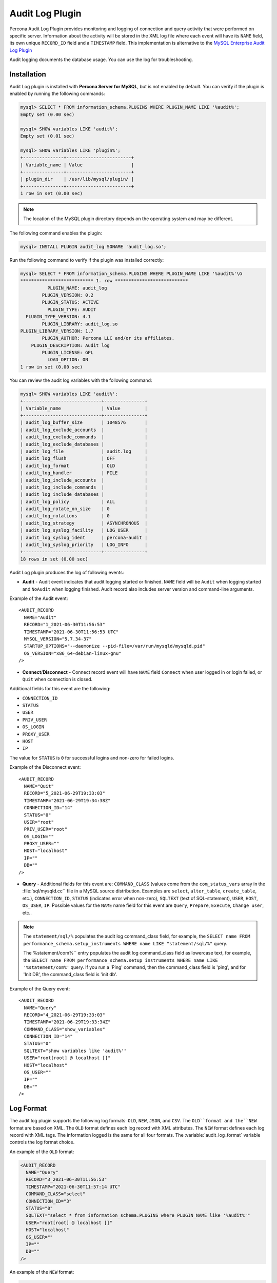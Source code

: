 .. _audit_log_plugin:

==================
 Audit Log Plugin
==================

Percona Audit Log Plugin provides monitoring and logging of connection and query activity that were performed on specific server. Information about the activity will be stored in the XML log file where each event will have its ``NAME`` field, its own unique ``RECORD_ID`` field and a ``TIMESTAMP`` field. This implementation is alternative to the `MySQL Enterprise Audit Log Plugin <dev.mysql.com/doc/refman/5.7/en/audit-log-plugin.html>`_

Audit logging documents the database usage. You can use the log for troubleshooting. 


Installation
============

Audit Log plugin is installed with **Percona Server for MySQL**, but is not enabled by default. You can verify if the plugin is enabled by running the following commands:

.. sourcecode:: mysql

    mysql> SELECT * FROM information_schema.PLUGINS WHERE PLUGIN_NAME LIKE '%audit%';
    Empty set (0.00 sec)

    mysql> SHOW variables LIKE 'audit%';
    Empty set (0.01 sec)

    mysql> SHOW variables LIKE 'plugin%';
    +---------------+------------------------+
    | Variable_name | Value                  |
    +---------------+------------------------+
    | plugin_dir    | /usr/lib/mysql/plugin/ |
    +---------------+------------------------+
    1 row in set (0.00 sec)

.. note::

    The location of the MySQL plugin directory depends on the operating system and may be different. 

The following command enables the plugin: 

.. code-block:: mysql

   mysql> INSTALL PLUGIN audit_log SONAME 'audit_log.so';

Run the following command to verify if the plugin was installed correctly:

.. sourcecode:: mysql

    mysql> SELECT * FROM information_schema.PLUGINS WHERE PLUGIN_NAME LIKE '%audit%'\G
    *************************** 1. row ***************************
              PLUGIN_NAME: audit_log
            PLUGIN_VERSION: 0.2
            PLUGIN_STATUS: ACTIVE
              PLUGIN_TYPE: AUDIT
      PLUGIN_TYPE_VERSION: 4.1
            PLUGIN_LIBRARY: audit_log.so
    PLUGIN_LIBRARY_VERSION: 1.7
            PLUGIN_AUTHOR: Percona LLC and/or its affiliates.
        PLUGIN_DESCRIPTION: Audit log
            PLUGIN_LICENSE: GPL
              LOAD_OPTION: ON
    1 row in set (0.00 sec)

You can review the audit log variables with the following command:

.. sourcecode:: mysql

    mysql> SHOW variables LIKE 'audit%';
    +-----------------------------+---------------+
    | Variable_name               | Value         |
    +-----------------------------+---------------+
    | audit_log_buffer_size       | 1048576       |
    | audit_log_exclude_accounts  |               |
    | audit_log_exclude_commands  |               |
    | audit_log_exclude_databases |               |
    | audit_log_file              | audit.log     |
    | audit_log_flush             | OFF           |
    | audit_log_format            | OLD           |
    | audit_log_handler           | FILE          |
    | audit_log_include_accounts  |               |
    | audit_log_include_commands  |               |
    | audit_log_include_databases |               |
    | audit_log_policy            | ALL           |
    | audit_log_rotate_on_size    | 0             |
    | audit_log_rotations         | 0             |
    | audit_log_strategy          | ASYNCHRONOUS  |
    | audit_log_syslog_facility   | LOG_USER      |
    | audit_log_syslog_ident      | percona-audit |
    | audit_log_syslog_priority   | LOG_INFO      |
    +-----------------------------+---------------+
    18 rows in set (0.00 sec)


Audit Log plugin produces the log of following events:

* **Audit** - Audit event indicates that audit logging started or finished. ``NAME`` field will be ``Audit`` when logging started and ``NoAudit`` when logging finished. Audit record also includes server version and command-line arguments.

Example of the Audit event: :: 

  <AUDIT_RECORD
    NAME="Audit"
    RECORD="1_2021-06-30T11:56:53"
    TIMESTAMP="2021-06-30T11:56:53 UTC"
    MYSQL_VERSION="5.7.34-37"
    STARTUP_OPTIONS="--daemonize --pid-file=/var/run/mysqld/mysqld.pid"
    OS_VERSION="x86_64-debian-linux-gnu"
  />

* **Connect**/**Disconnect** - Connect record event will have ``NAME`` field ``Connect`` when user logged in or login failed, or ``Quit`` when connection is closed. 
Additional fields for this event are the following:

* ``CONNECTION_ID``

* ``STATUS``

* ``USER``

* ``PRIV_USER``

* ``OS_LOGIN``

* ``PROXY_USER``

* ``HOST``

* ``IP``

The value for ``STATUS`` is ``0`` for successful logins and non-zero for failed logins.

Example of the Disconnect event: :: 

  <AUDIT_RECORD
    NAME="Quit"
    RECORD="5_2021-06-29T19:33:03"
    TIMESTAMP="2021-06-29T19:34:38Z"
    CONNECTION_ID="14"
    STATUS="0"
    USER="root"
    PRIV_USER="root"
    OS_LOGIN=""
    PROXY_USER=""
    HOST="localhost"
    IP=""
    DB=""
  />

* **Query** - Additional fields for this event are: ``COMMAND_CLASS`` (values come from the ``com_status_vars`` array in the :file:`sql/mysqld.cc`` file in a MySQL source distribution. Examples are ``select``, ``alter_table``, ``create_table``, etc.), ``CONNECTION_ID``, ``STATUS`` (indicates error when non-zero), ``SQLTEXT`` (text of SQL-statement), ``USER``, ``HOST``, ``OS_USER``, ``IP``. Possible values for the ``NAME`` name field for this event are ``Query``, ``Prepare``, ``Execute``, ``Change user``, etc..

.. note::
    The ``statement/sql/%``  populates the audit log command_class field, for example, the ``SELECT name FROM performance_schema.setup_instruments WHERE name LIKE "statement/sql/%"`` query.
    
    The %statement/com%`` entry populates the audit log command_class field as lowercase text, for example, the ``SELECT name FROM performance_schema.setup_instruments WHERE name LIKE '%statement/com%'`` query.  If you run a 'Ping' command, then the command_class field is 'ping', and for 'Init DB', the command_class field is 'init db'.

Example of the Query event: :: 

  <AUDIT_RECORD
    NAME="Query"
    RECORD="4_2021-06-29T19:33:03"
    TIMESTAMP="2021-06-29T19:33:34Z"
    COMMAND_CLASS="show_variables"
    CONNECTION_ID="14"
    STATUS="0"
    SQLTEXT="show variables like 'audit%'"
    USER="root[root] @ localhost []"
    HOST="localhost"
    OS_USER=""
    IP=""
    DB=""
  />



Log Format
==========

The audit log plugin supports the following log formats: ``OLD``, ``NEW``, ``JSON``, and ``CSV``. The ``OLD``format and the``NEW`` format are based on XML. The ``OLD`` format defines each log record with XML attributes. The ``NEW`` format defines each log record with XML tags. The information logged is the same for all four formats. The :variable:`audit_log_format` variable controls the log format choice.

An example of the ``OLD`` format: 

.. sourcecode:: xml

  <AUDIT_RECORD
    NAME="Query"
    RECORD="3_2021-06-30T11:56:53"
    TIMESTAMP="2021-06-30T11:57:14 UTC"
    COMMAND_CLASS="select"
    CONNECTION_ID="3"
    STATUS="0"
    SQLTEXT="select * from information_schema.PLUGINS where PLUGIN_NAME like '%audit%'"
    USER="root[root] @ localhost []"
    HOST="localhost"
    OS_USER=""
    IP=""
    DB=""
  />

An example of the ``NEW`` format: 

.. sourcecode:: xml

  <AUDIT_RECORD>
    <NAME>Query</NAME>
    <RECORD>16684_2021-06-30T16:07:41</RECORD>
    <TIMESTAMP>2021-06-30T16:08:06 UTC</TIMESTAMP>
    <COMMAND_CLASS>select</COMMAND_CLASS>
    <CONNECTION_ID>2</CONNECTION_ID>
    <STATUS>0</STATUS>
    <SQLTEXT>select id, holder from one</SQLTEXT>
    <USER>root[root] @ localhost []</USER>
    <HOST>localhost</HOST>
    <OS_USER></OS_USER>
    <IP></IP>
    <DB></DB>

An example of the ``JSON`` format: 

.. sourcecode:: json

  {"audit_record":{"name":"Query","record":"13149_2021-06-30T15:03:11","timestamp":"2021-06-30T15:07:58 UTC","command_class":"show_databases","connection_id":"2","status":0,"sqltext":"show databases","user":"root[root] @ localhost []","host":"localhost","os_user":"","ip":"","db":""}}

An example of the ``CSV`` format: 

.. sourcecode:: text

  "Query","22567_2021-06-30T16:10:09","2021-06-30T16:19:00 UTC","select","2",0,"select count(*) from one","root[root] @ localhost []","localhost","","",""

.. _streaming_to_syslog:

Streaming the audit log to syslog
=================================

To stream the audit log to syslog you'll need to set :variable:`audit_log_handler` variable to ``SYSLOG``. To control the syslog file handler, the following variables can be used: :variable:`audit_log_syslog_ident`, :variable:`audit_log_syslog_facility`, and :variable:`audit_log_syslog_priority` These variables have the same meaning as appropriate parameters described in the `syslog(3) manual <http://linux.die.net/man/3/syslog>`_.

.. note::

   The actions for the variables: :variable:`audit_log_strategy`, :variable:`audit_log_buffer_size`, :variable:`audit_log_rotate_on_size`, :variable:`audit_log_rotations` are captured only with ``FILE`` handler. 

.. _filtering_by_user:

Filtering by user
=================

In :rn:`5.7.14-7` **Percona Server for MySQL** has implemented filtering by user. This
was implemented by adding two new global variables:
:variable:`audit_log_include_accounts` and
:variable:`audit_log_exclude_accounts` to specify which user accounts should be
included or excluded from audit logging. 

.. warning:: 

  Only one of these variables can contain a list of users to be either
  included or excluded, while the other needs to be ``NULL``. If one of the
  variables is set to be not ``NULL`` (contains a list of users), the attempt
  to set another one will fail. Empty string means an empty list.

.. note::

  Changes of :variable:`audit_log_include_accounts` and
  :variable:`audit_log_exclude_accounts` do not apply to existing server
  connections.

Example
-------

Following example shows adding users who will be monitored: 

.. code-block:: mysql

  mysql> SET GLOBAL audit_log_include_accounts = 'user1@localhost,root@localhost';
  Query OK, 0 rows affected (0.00 sec)

If you you try to add users to both include and exclude lists server will show
you the following error:

.. code-block:: mysql

  mysql> SET GLOBAL audit_log_exclude_accounts = 'user1@localhost,root@localhost';
  ERROR 1231 (42000): Variable 'audit_log_exclude_accounts' can't be set to the value of 'user1@localhost,root@localhost'

To switch from filtering by included user list to the excluded one or back,
first set the currently active filtering variable to ``NULL``:

.. code-block:: mysql

  mysql> SET GLOBAL audit_log_include_accounts = NULL;
  Query OK, 0 rows affected (0.00 sec)

  mysql> SET GLOBAL audit_log_exclude_accounts = 'user1@localhost,root@localhost';
  Query OK, 0 rows affected (0.00 sec)

  mysql> SET GLOBAL audit_log_exclude_accounts = "'user'@'host'";
  Query OK, 0 rows affected (0.00 sec)

  mysql> SET GLOBAL audit_log_exclude_accounts = '''user''@''host''';
  Query OK, 0 rows affected (0.00 sec)
  
  mysql> SET GLOBAL audit_log_exclude_accounts = '\'user\'@\'host\'';
  Query OK, 0 rows affected (0.00 sec)

To see what users are currently in the on the list you can run:

.. code-block:: mysql

  mysql> SELECT @@audit_log_exclude_accounts;
  +------------------------------+
  | @@audit_log_exclude_accounts |
  +------------------------------+
  | 'user'@'host'                |
  +------------------------------+
  1 row in set (0.00 sec)

Account names from :table:`mysql.user` table are the one that are logged in the
audit log. For example when you create a user:

.. code-block:: mysql

  mysql> CREATE USER 'user1'@'%' IDENTIFIED BY '111';
  Query OK, 0 rows affected (0.00 sec)

This is what you'll see when ``user1`` connected from ``localhost``:

.. code-block:: none

  <AUDIT_RECORD
    NAME="Connect"
    RECORD="2_2021-06-30T11:56:53"
    TIMESTAMP="2021-06-30T11:56:53 UTC"
    CONNECTION_ID="6"
    STATUS="0"
    USER="user1" ;; this is a 'user' part of account in 5.7
    PRIV_USER="user1"
    OS_LOGIN=""
    PROXY_USER=""
    HOST="localhost" ;; this is a 'host' part of account in 5.7
    IP=""
    DB=""
  />

To exclude ``user1`` from logging in **Percona Server for MySQL** 5.7 you must set:

.. code-block:: mysql

  SET GLOBAL audit_log_exclude_accounts = 'user1@%';

The value can be ``NULL`` or comma separated list of accounts in form
``user@host`` or ``'user'@'host'`` (if user or host contains comma).

.. _filtering_by_sql_command_type:

Filtering by SQL command type
=============================

In :rn:`5.7.14-7` **Percona Server for MySQL** has implemented filtering by SQL command
type. This was implemented by adding two new global variables:
:variable:`audit_log_include_commands` and
:variable:`audit_log_exclude_commands` to specify which command types should be
included or excluded from audit logging.

.. warning:: 

  Only one of these variables can contain a list of command types to be
  either included or excluded, while the other needs to be ``NULL``. If one of
  the variables is set to be not ``NULL`` (contains a list of command types),
  the attempt to set another one will fail. Empty string means an empty list.

.. note:: 

  If both :variable:`audit_log_exclude_commands` and
  :variable:`audit_log_include_commands` are ``NULL`` all commands will be
  logged.

Example
-------

The available command types can be listed by running:

.. code-block:: mysql

  mysql> SELECT name FROM performance_schema.setup_instruments WHERE name LIKE "statement/sql/%" ORDER BY name;
  +------------------------------------------+
  | name                                     |
  +------------------------------------------+
  | statement/sql/alter_db                   |
  | statement/sql/alter_db_upgrade           |
  | statement/sql/alter_event                |
  | statement/sql/alter_function             |
  | statement/sql/alter_procedure            |
  | statement/sql/alter_server               |
  | statement/sql/alter_table                |
  | statement/sql/alter_tablespace           |
  | statement/sql/alter_user                 |
  | statement/sql/analyze                    |
  | statement/sql/assign_to_keycache         |
  | statement/sql/begin                      |
  | statement/sql/binlog                     |
  | statement/sql/call_procedure             |
  | statement/sql/change_db                  |
  | statement/sql/change_master              |
  ...
  | statement/sql/xa_rollback                |
  | statement/sql/xa_start                   |
  +------------------------------------------+
  145 rows in set (0.00 sec)

You can add commands to the include filter by running:

.. code-block:: mysql

  mysql> SET GLOBAL audit_log_include_commands= 'set_option,create_db';

When you create a database with the following command:

.. code-block:: mysql

  mysql> CREATE DATABASE sample;

The action is captured in the audit log:

.. code-block:: xml

  <AUDIT_RECORD>
    <NAME>Query</NAME>
    <RECORD>24320_2021-06-30T17:44:46</RECORD>
    <TIMESTAMP>2021-06-30T17:45:16 UTC</TIMESTAMP>
    <COMMAND_CLASS>create_db</COMMAND_CLASS>
    <CONNECTION_ID>2</CONNECTION_ID>
    <STATUS>0</STATUS>
    <SQLTEXT>CREATE DATABASE sample</SQLTEXT>
    <USER>root[root] @ localhost []</USER>
    <HOST>localhost</HOST>
    <OS_USER></OS_USER>
    <IP></IP>
    <DB></DB>
  </AUDIT_RECORD>

To switch command type filtering type from included type list to excluded one
or back, first reset the currently-active list to ``NULL``:

.. code-block:: mysql

  mysql> SET GLOBAL audit_log_include_commands = NULL;
  Query OK, 0 rows affected (0.00 sec)

  mysql> SET GLOBAL audit_log_exclude_commands= 'set_option,create_db';
  Query OK, 0 rows affected (0.00 sec)

.. note::

  Invocation of stored procedures have command type ``call_procedure``, and all
  the statements executed within the procedure have the same type
  ``call_procedure`` as well.

.. _filtering_by_database:

Filtering by database
=====================

In :rn:`5.7.14-7` **Percona Server for MySQL** has implemented filtering by SQL database.
This was implemented by adding two new global variables:
:variable:`audit_log_include_databases` and
:variable:`audit_log_exclude_databases` to specify which databases should be
included or excluded from audit logging.


.. warning:: 

  Only one of these variables can contain a list of databases to be either
  included or excluded, while the other needs to be ``NULL``. If one of
  the variables is set to be not ``NULL`` (contains a list of databases),
  the attempt to set another one will fail. Empty string means an empty list.


If query is accessing any of databases listed in
:variable:`audit_log_include_databases`, the query will be logged.
If query is accessing only databases listed in
:variable:`audit_log_exclude_databases`, the query will not be logged.
``CREATE TABLE`` statements are logged unconditionally.

.. note:: 

  Changes of :variable:`audit_log_include_databases` and
  :variable:`audit_log_exclude_databases` do not apply to existing server
  connections.

Example
-------

To add databases to be monitored you should run:

.. code-block:: mysql

  mysql> SET GLOBAL audit_log_include_databases = 'test,mysql,db1';
  Query OK, 0 rows affected (0.00 sec)

  mysql> SET GLOBAL audit_log_include_databases= 'db1,```db3"`';
  Query OK, 0 rows affected (0.00 sec)

If you you try to add databases to both include and exclude lists server will
show you the following error:

.. code-block:: mysql

  mysql> SET GLOBAL audit_log_exclude_databases = 'test,mysql,db1';
  ERROR 1231 (42000): Variable 'audit_log_exclude_databases can't be set to the value of 'test,mysql,db1'

To switch from filtering by included database list to the excluded one or back,
first set the currently active filtering variable to ``NULL``:

.. code-block:: mysql

  mysql> SET GLOBAL audit_log_include_databases = NULL;
  Query OK, 0 rows affected (0.00 sec)

  mysql> SET GLOBAL audit_log_exclude_databases = 'test,mysql,db1';
  Query OK, 0 rows affected (0.00 sec)

System Variables
================

.. variable:: audit_log_strategy

    :cli: Yes
    :scope: Global
    :dyn: No
    :vartype: String
    :default: ASYNCHRONOUS
    :allowed values: ``ASYNCHRONOUS``, ``PERFORMANCE``, ``SEMISYNCHRONOUS``, ``SYNCHRONOUS``

This variable is used to specify the audit log strategy, possible values are:

* ``ASYNCHRONOUS`` - (default) log using memory buffer, do not drop messages if buffer is full
* ``PERFORMANCE`` - log using memory buffer, drop messages if buffer is full
* ``SEMISYNCHRONOUS`` - log directly to file, do not flush and sync every event
* ``SYNCHRONOUS`` - log directly to file, flush and sync every event

This variable has effect only when :variable:`audit_log_handler` is set to ``FILE``.

.. variable:: audit_log_file

    :cli: Yes
    :scope: Global
    :dyn: No
    :vartype: String
    :default: audit.log

This variable is used to specify the filename that's going to store the audit log. It can contain the path relative to the datadir or absolute path.

.. variable:: audit_log_flush

    :cli: Yes
    :scope: Global
    :dyn: Yes
    :vartype: String
    :default: OFF

When this variable is set to ``ON`` log file will be closed and reopened. This can be used for manual log rotation.

.. variable:: audit_log_buffer_size

     :cli: Yes
     :scope: Global
     :dyn: No
     :vartype: Numeric
     :default: 1 Mb

This variable can be used to specify the size of memory buffer used for logging, used when :variable:`audit_log_strategy` variable is set to ``ASYNCHRONOUS`` or ``PERFORMANCE`` values. This variable has effect only when :variable:`audit_log_handler` is set to ``FILE``.

.. variable:: audit_log_exclude_accounts

    :version 5.7.14-7: Implemented
    :cli: Yes
    :scope: Global
    :dyn: Yes
    :vartype: String

This variable is used to specify the list of users for which
:ref:`filtering_by_user` is applied. The value can be ``NULL`` or comma
separated list of accounts in form ``user@host`` or ``'user'@'host'`` (if user
or host contains comma). If this variable is set, then
:variable:`audit_log_include_accounts` must be unset, and vice versa.

.. variable:: audit_log_exclude_commands

    :version 5.7.14-7: Implemented
    :cli: Yes
    :scope: Global
    :dyn: Yes
    :vartype: String

This variable is used to specify the list of commands for which
:ref:`filtering_by_sql_command_type` is applied. The value can be ``NULL`` or
comma separated list of commands. If this variable is set, then
:variable:`audit_log_include_commands` must be unset, and vice versa.

.. variable:: audit_log_exclude_databases

    :version 5.7.14-7: Implemented
    :cli: Yes
    :scope: Global
    :dyn: Yes
    :vartype: String

This variable is used to specify the list of commands for which
:ref:`filtering_by_database` is applied. The value can be ``NULL`` or
comma separated list of commands. If this variable is set, then
:variable:`audit_log_include_databases` must be unset, and vice versa.


.. variable:: audit_log_format

    :cli: Yes
    :scope: Global
    :dyn: No 
    :vartype: String
    :default: OLD
    :allowed values: ``OLD``, ``NEW``, ``CSV``, ``JSON``

This variable is used to specify the audit log format. The audit log plugin supports four log formats: ``OLD``, ``NEW``, ``JSON``, and ``CSV``. ``OLD`` and ``NEW`` formats are based on XML, where the former outputs log record properties as XML attributes and the latter as XML tags. Information logged is the same in all four formats.

.. variable:: audit_log_include_accounts

    :version 5.7.14-7: Implemented
    :cli: Yes
    :scope: Global
    :dyn: Yes
    :vartype: String

This variable is used to specify the list of users for which
:ref:`filtering_by_user` is applied. The value can be ``NULL`` or comma
separated list of accounts in form ``user@host`` or ``'user'@'host'`` (if user
or host contains comma). If this variable is set, then
:variable:`audit_log_exclude_accounts` must be unset, and vice versa.

.. variable:: audit_log_include_commands

    :version 5.7.14-7: Implemented
    :cli: Yes
    :scope: Global
    :dyn: Yes
    :vartype: String

This variable is used to specify the list of commands for which
:ref:`filtering_by_sql_command_type` is applied. The value can be ``NULL`` or
comma separated list of commands. If this variable is set, then
:variable:`audit_log_exclude_commands` must be unset, and vice versa.

.. variable:: audit_log_include_databases

    :version 5.7.14-7: Implemented
    :cli: Yes
    :scope: Global
    :dyn: Yes
    :vartype: String

This variable is used to specify the list of commands for which
:ref:`filtering_by_database` is applied. The value can be ``NULL`` or
comma separated list of commands. If this variable is set, then
:variable:`audit_log_exclude_databases` must be unset, and vice versa.

.. variable:: audit_log_policy

    :cli: Yes
    :scope: Global
    :dyn: Yes 
    :vartype: String
    :default: ALL
    :allowed values: ``ALL``, ``LOGINS``, ``QUERIES``, ``NONE``

This variable is used to specify which events should be logged. Possible values are: 

* ``ALL`` - all events will be logged
* ``LOGINS`` - only logins will be logged
* ``QUERIES`` - only queries will be logged
* ``NONE`` - no events will be logged

.. variable:: audit_log_rotate_on_size

    :cli: Yes
    :scope: Global
    :dyn: No 
    :vartype: Numeric
    :default: 0 (don't rotate the log file)

This variable specifies the maximum size of the audit log file. Upon reaching
this size, the audit log will be rotated. The rotated log files are present in
the same directory as the current log file. The sequence number is appended to
the log file name upon rotation. For this variable to take effect, set the
:variable:`audit_log_handler` variable to ``FILE`` and the
:variable:`audit_log_rotations` variable to a value greater than zero.
 
.. variable:: audit_log_rotations

    :cli: Yes
    :scope: Global
    :dyn: No 
    :vartype: Numeric
    :default: 0 

This variable is used to specify how many log files should be kept when :variable:`audit_log_rotate_on_size` variable is set to non-zero value. This variable has effect only when :variable:`audit_log_handler` is set to ``FILE``.

.. variable:: audit_log_handler

    :cli: Yes
    :scope: Global
    :dyn: No 
    :vartype: String
    :default: FILE
    :allowed values: ``FILE``, ``SYSLOG``

This variable is used to configure where the audit log will be written. If it is set to ``FILE``, the log will be written into a file specified by :variable:`audit_log_file` variable. If it is set to ``SYSLOG``, the audit log will be written to syslog.

.. variable:: audit_log_syslog_ident

    :cli: Yes
    :scope: Global
    :dyn: No 
    :vartype: String
    :default: percona-audit

This variable is used to specify the ``ident`` value for syslog. This variable has the same meaning as the appropriate parameter described in the `syslog(3) manual <http://linux.die.net/man/3/syslog>`_.

.. variable:: audit_log_syslog_facility
   
    :cli: Yes
    :scope: Global
    :dyn: No 
    :vartype: String
    :default: LOG_USER

This variable is used to specify the ``facility`` value for syslog. This variable has the same meaning as the appropriate parameter described in the `syslog(3) manual <http://linux.die.net/man/3/syslog>`_.

.. variable:: audit_log_syslog_priority

    :cli: Yes
    :scope: Global
    :dyn: No 
    :vartype: String
    :default: LOG_INFO

This variable is used to specify the ``priority`` value for syslog. This variable has the same meaning as the appropriate parameter described in the `syslog(3) manual <http://linux.die.net/man/3/syslog>`_.

Status Variables
================

.. variable:: Audit_log_buffer_size_overflow

    :vartype: Numeric
    :scope: Global

The number of times an audit log entry was either
dropped or written directly to the file due to its size being bigger
than :variable:`audit_log_buffer_size` variable.

Version Specific Information
============================

  * :rn:`5.7.10-1`
    Feature ported from **Percona Server for MySQL** 5.6

  * :rn:`5.7.14-7` 
    **Percona Server for MySQL** :ref:`audit_log_plugin` now supports filtering by
    :ref:`user <filtering_by_user>`,  
    :ref:`sql_command <filtering_by_sql_command_type>`, and
    :ref:`databases <filtering_by_database>`.
  * :rn:`5.7.26-29`
    :variable:`Audit_log_buffer_size_overflow` variable implemented
